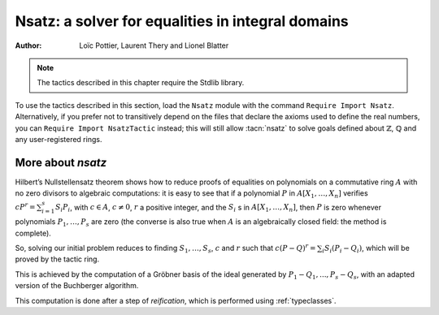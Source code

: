 .. _nsatz_chapter:

Nsatz: a solver for equalities in integral domains
===========================================================

:Author: Loïc Pottier, Laurent Thery and Lionel Blatter

.. note::
   The tactics described in this chapter require the Stdlib library.

To use the tactics described in this section, load the ``Nsatz`` module with the
command ``Require Import Nsatz``.  Alternatively, if you prefer not to transitively depend on the
files that declare the axioms used to define the real numbers, you can
``Require Import NsatzTactic`` instead; this will still allow
:tacn:`nsatz` to solve goals defined about :math:`\mathbb{Z}`,
:math:`\mathbb{Q}` and any user-registered rings.


.. tacn:: nsatz {? with radicalmax := @one_term strategy := @one_term parameters := @one_term variables := @one_term }

   This tactic is for solving goals of the form

   :math:`\begin{array}{l}
   \forall X_1, \ldots, X_n \in A, \\
   P_1(X_1, \ldots, X_n) = Q_1(X_1, \ldots, X_n), \ldots, P_s(X_1, \ldots, X_n) = Q_s(X_1, \ldots, X_n) \\
   \vdash P(X_1, \ldots, X_n) = Q(X_1, \ldots, X_n) \\
   \end{array}`

   where :math:`P, Q, P_1, Q_1, \ldots, P_s, Q_s` are polynomials and :math:`A` is an integral
   domain, i.e. a commutative ring with no zero divisors. For example, :math:`A`
   can be :math:`\mathbb{R}`, :math:`\mathbb{Z}`, or :math:`\mathbb{Q}`.
   Note that the equality :math:`=` used in these goals can be
   any setoid equality (see :ref:`tactics-enabled-on-user-provided-relations`) , not only Leibniz equality.

   It also proves formulas

   :math:`\begin{array}{l}
   \forall X_1, \ldots, X_n \in A, \\
   P_1(X_1, \ldots, X_n) = Q_1(X_1, \ldots, X_n) \wedge \ldots \wedge P_s(X_1, \ldots, X_n) = Q_s(X_1, \ldots, X_n) \\
   \rightarrow P(X_1, \ldots, X_n) = Q(X_1, \ldots, X_n) \\
   \end{array}`

   doing automatic introductions.

   `radicalmax`
     bound when searching for r such that
     :math:`c (P−Q)^r = \sum_{i=1..s} S_i (P_i − Q_i)`.
     This argument must be of type `N` (natural numbers).

   `strategy`
     gives the order on variables :math:`X_1,\ldots,X_n` and the strategy
     used in Buchberger algorithm (see :cite:`sugar` for details):

       * `strategy := 0%Z`: reverse lexicographic order and newest s-polynomial.
       * `strategy := 1%Z`: reverse lexicographic order and sugar strategy.
       * `strategy := 2%Z`: pure lexicographic order and newest s-polynomial.
       * `strategy := 3%Z`: pure lexicographic order and sugar strategy.

   `parameters`
     a list of parameters of type `R`, containing the variables :math:`X_{i_1},\ldots,X_{i_k}` among
     :math:`X_1,\ldots,X_n`.  Computation will be performed with
     rational fractions in these parameters, i.e. polynomials have
     coefficients in :math:`R(X_{i_1},\ldots,X_{i_k})`. In this case, the coefficient
     :math:`c` can be a nonconstant polynomial in :math:`X_{i_1},\ldots,X_{i_k}`, and the tactic
     produces a goal which states that :math:`c` is not zero.

   `variables`
     a list of variables of type `R` in the decreasing order in
     which they will be used in the Buchberger algorithm. If the list is empty,
     then `lvar` is replaced by all the variables which are not in
     `parameters`.

   See the file `Nsatz.v <https://github.com/rocq-prover/stdlib/blob/master/test-suite/success/Nsatz.v>`_
   for examples, especially in geometry.

.. tacn:: ensatz {? with strategy := @one_term }

   This tactic is for solving goals of the form

   :math:`\begin{array}{l}
   \forall X_1, \ldots, X_n \in A, \\
   P_1(X_1, \ldots, X_n) = Q_1(X_1, \ldots, X_n), \ldots, P_s(X_1, \ldots, X_n) = Q_s(X_1, \ldots, X_n) \\
   \vdash \exists Y_1, \ldots, Y_m \in A, \\
   P(X_1, \ldots, X_n) = Y_1 * Q_1'(X_1, \ldots, X_n) + \ldots + Y_m * Q_m'(X_1, \ldots, X_n)
   \end{array}`

   where :math:`P, P_1, Q_1, Q_1', , \ldots, P_s, Q_s, Q_m'` are polynomials and :math:`A` is an integral
   domain, i.e. a commutative ring with no zero divisors. For example, :math:`A`
   can be :math:`\mathbb{R}`, :math:`\mathbb{Z}`, or :math:`\mathbb{Q}`.
   Note that the equality :math:`=` used in these goals can be
   any setoid equality (see :ref:`tactics-enabled-on-user-provided-relations`) , not only Leibniz equality.

   It also proves formulas

   :math:`\begin{array}{l}
   \forall X_1, \ldots, X_n \in A, \\
   P_1(X_1, \ldots, X_n) = Q_1(X_1, \ldots, X_n) \wedge \ldots \wedge P_s(X_1, \ldots, X_n) = Q_s(X_1, \ldots, X_n) \\
   \rightarrow \exists Y_1, \ldots, Y_m \in A,\\
   P(X_1, \ldots, X_n) = Y_1 * Q_1'(X_1, \ldots, X_n) + \ldots + Y_m * Q_m'(X_1, \ldots, X_n)
   \end{array}`

   doing automatic introductions.

   The tactic can also solve goals with existentiel variables.

   .. example::

     .. rocqtop:: all extra-stdlib

       From Stdlib Require Import Znumtheory.
       From Stdlib Require Import ZArith.
       From Stdlib Require Import ZNsatz.

       Goal forall a b n j x y z : Z,
           a - j = x * n ->
           b - y = z * n ->
           exists k : Z, a * b - j * y = k * n.
       Proof.
         intros. eexists. ensatz.
       Qed.


   See the file
   `ENsatz.v <https://github.com/rocq-prover/stdlib/blob/master/test-suite/success/ENsatz.v>`_
   for examples.

More about `nsatz`
---------------------

Hilbert’s Nullstellensatz theorem shows how to reduce proofs of
equalities on polynomials on a commutative ring :math:`A` with no zero divisors
to algebraic computations: it is easy to see that if a polynomial :math:`P` in
:math:`A[X_1,\ldots,X_n]` verifies :math:`c P^r = \sum_{i=1}^{s} S_i P_i`, with
:math:`c \in A`, :math:`c \not = 0`,
:math:`r` a positive integer, and the :math:`S_i` s in :math:`A[X_1,\ldots,X_n ]`,
then :math:`P` is zero whenever polynomials :math:`P_1,\ldots,P_s` are zero
(the converse is also true when :math:`A` is an algebraically closed field: the method is
complete).

So, solving our initial problem reduces to finding :math:`S_1, \ldots, S_s`,
:math:`c` and :math:`r` such that :math:`c (P-Q)^r = \sum_{i} S_i (P_i-Q_i)`,
which will be proved by the tactic ring.

This is achieved by the computation of a Gröbner basis of the ideal
generated by :math:`P_1-Q_1,...,P_s-Q_s`, with an adapted version of the
Buchberger algorithm.

This computation is done after a step of *reification*, which is
performed using :ref:`typeclasses`.

.. tacn:: nsatz_compute @one_term
   :undocumented:
